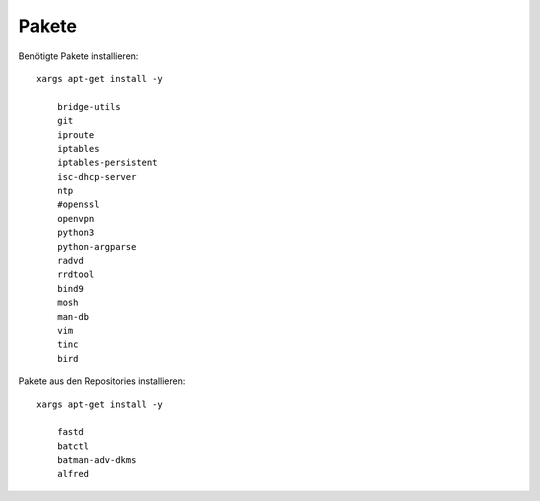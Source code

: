 .. _pakete

Pakete
======

Benötigte Pakete installieren::

    xargs apt-get install -y

        bridge-utils
        git
        iproute
        iptables
        iptables-persistent
        isc-dhcp-server
        ntp
        #openssl
        openvpn
        python3
        python-argparse
        radvd
        rrdtool
        bind9
        mosh
        man-db
        vim
        tinc
        bird

Pakete aus den Repositories installieren::

    xargs apt-get install -y

        fastd
        batctl
        batman-adv-dkms
        alfred


